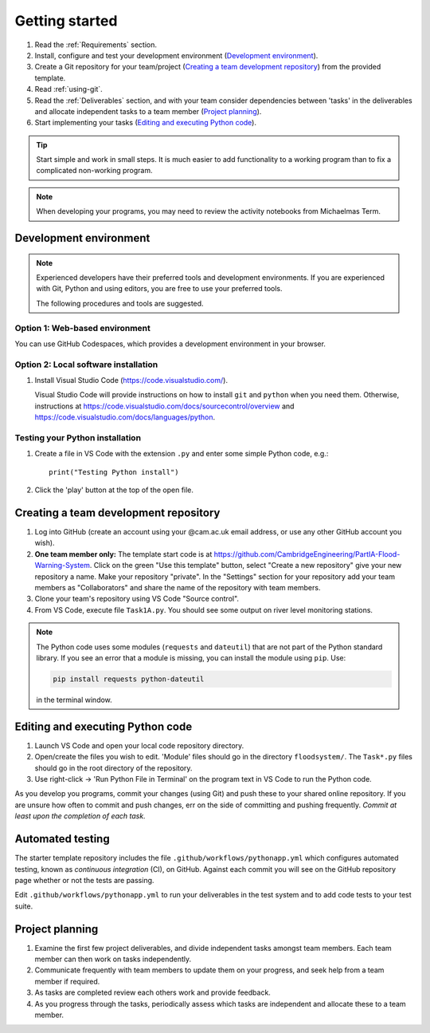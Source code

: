 Getting started
===============

.. You will be developing programs in Python using multiple files, editors,
  the command-line, and version control. This is the usual way of
  creating *libraries*, especially for larger projects. To help you
  start, a skeleton repository in which some tasks have already been
  completed is provided as a starting point.

.. To get started:

#. Read the :ref:`Requirements` section.

#. Install, configure and test your development environment
   (`Development environment`_).

#. Create a Git repository for your team/project (`Creating a team
   development repository`_) from the provided template.

#. Read :ref:`using-git`.

#. Read the :ref:`Deliverables` section, and with your team consider
   dependencies between 'tasks' in the deliverables and allocate
   independent tasks to a team member (`Project planning`_).

#. Start implementing your tasks (`Editing and executing Python code`_).

.. tip::

  Start simple and work in small steps. It is much easier to add
  functionality to a working program than to fix a complicated
  non-working program.

.. note::

  When developing your programs, you may need to review the activity
  notebooks from Michaelmas Term.


.. _development_environment:

Development environment
-----------------------

.. note::

   Experienced developers have their preferred tools and development
   environments. If you are experienced with Git, Python and using
   editors, you are free to use your preferred tools.

   The following procedures and tools are suggested.


Option 1: Web-based environment
^^^^^^^^^^^^^^^^^^^^^^^^^^^^^^^

You can use GitHub Codespaces, which provides a development environment
in your browser.


Option 2: Local software installation
^^^^^^^^^^^^^^^^^^^^^^^^^^^^^^^^^^^^^

#. Install Visual Studio Code (https://code.visualstudio.com/).

   Visual Studio Code will provide instructions on how to install
   ``git`` and ``python`` when you need them. Otherwise, instructions at
   https://code.visualstudio.com/docs/sourcecontrol/overview and
   https://code.visualstudio.com/docs/languages/python.


Testing your Python installation
^^^^^^^^^^^^^^^^^^^^^^^^^^^^^^^^

#. Create a file in VS Code with the extension ``.py`` and enter
   some simple Python code, e.g.::

     print("Testing Python install")

#. Click the 'play' button at the top of the open file.


.. _creating-and-sharing:

Creating a team development repository
--------------------------------------

#. Log into GitHub (create an account using your @cam.ac.uk email
   address, or use any other GitHub account you wish).

#. **One team member only:** The template start code is at
   https://github.com/CambridgeEngineering/PartIA-Flood-Warning-System.
   Click on the green "Use this template" button, select "Create a new
   repository" give your new repository a name. Make your repository
   "private". In the "Settings" section for your repository add your
   team members as "Collaborators" and share the name of the repository
   with team members.

#. Clone your team's repository using VS Code "Source control".

#. From VS Code, execute file ``Task1A.py``. You should see some output
   on river level monitoring stations.

.. note::

   The Python code uses some modules (``requests`` and ``dateutil``)
   that are not part of the Python standard library. If you see an error
   that a module is missing, you can install the module using ``pip``.
   Use:

   .. code-block:: bash

      pip install requests python-dateutil

   in the terminal window.


Editing and executing Python code
---------------------------------

#. Launch VS Code and open your local code repository directory.

#. Open/create the files you wish to edit. 'Module' files should go in
   the directory ``floodsystem/``. The ``Task*.py`` files should go in
   the root directory of the repository.

#. Use right-click -> 'Run Python File in Terminal' on the program text
   in VS Code to run the Python code.

As you develop you programs, commit your changes (using Git) and push
these to your shared online repository. If you are unsure how often to
commit and push changes, err on the side of committing and pushing
frequently. *Commit at least upon the completion of each task.*


.. _continuous-integration:

Automated testing
-----------------

The starter template repository includes the file
``.github/workflows/pythonapp.yml`` which configures automated testing,
known as *continuous integration* (CI), on GitHub. Against each commit
you will see on the GitHub repository page whether or not the tests are
passing.

Edit ``.github/workflows/pythonapp.yml`` to run your deliverables in the
test system and to add code tests to your test suite.


Project planning
----------------

#. Examine the first few project deliverables, and divide independent
   tasks amongst team members. Each team member can then work on tasks
   independently.

#. Communicate frequently with team members to update them on your
   progress, and seek help from a team member if required.

#. As tasks are completed review each others work and provide feedback.

#. As you progress through the tasks, periodically assess which tasks
   are independent and allocate these to a team member.
